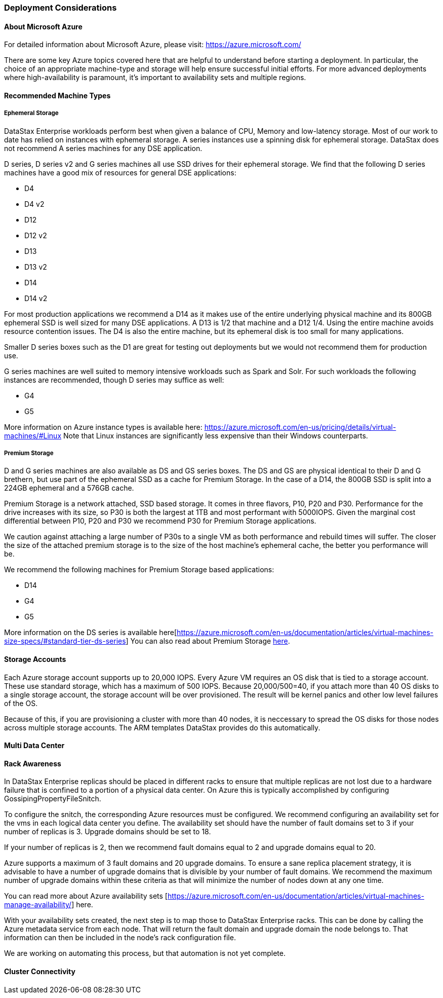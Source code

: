 === Deployment Considerations

==== About Microsoft Azure

For detailed information about Microsoft Azure, please visit: https://azure.microsoft.com/

There are some key Azure topics covered here that are helpful to understand before starting a deployment. In particular, the choice of an appropriate machine-type and storage will help ensure successful initial efforts. For more advanced deployments where high-availability is paramount, it’s important to availability sets and multiple regions.

==== Recommended Machine Types

===== Ephemeral Storage

DataStax Enterprise workloads perform best when given a balance of CPU, Memory and low-latency storage.  Most of our work to date has relied on instances with ephemeral storage.  A series instances use a spinning disk for ephemeral storage.  DataStax does not recommend A series machines for any DSE application.

D series, D series v2 and G series machines all use SSD drives for their ephemeral storage.  We find that the following D series machines have a good mix of resources for general DSE applications:

* D4
* D4 v2
* D12
* D12 v2
* D13
* D13 v2
* D14
* D14 v2

For most production applications we recommend a D14 as it makes use of the entire underlying physical machine and its 800GB ephemeral SSD is well sized for many DSE applications.  A D13 is 1/2 that machine and a D12 1/4.  Using the entire machine avoids resource contention issues.  The D4 is also the entire machine, but its ephemeral disk is too small for many applications.

Smaller D series boxes such as the D1 are great for testing out deployments but we would not recommend them for production use.

G series machines are well suited to memory intensive workloads such as Spark and Solr.  For such workloads the following instances are recommended, though D series may suffice as well:

* G4
* G5

More information on Azure instance types is available here: https://azure.microsoft.com/en-us/pricing/details/virtual-machines/#Linux Note that Linux instances are significantly less expensive than their Windows counterparts.

===== Premium Storage

D and G series machines are also available as DS and GS series boxes.  The DS and GS are physical identical to their D and G brethern, but use part of the ephemeral SSD as a cache for Premium Storage.  In the case of a D14, the 800GB SSD is split into a 224GB ephemeral and a 576GB cache.

Premium Storage is a network attached, SSD based storage.  It comes in three flavors, P10, P20 and P30.  Performance for the drive increases with its size, so P30 is both the largest at 1TB and most performant with 5000IOPS.  Given the marginal cost differential between P10, P20 and P30 we recommend P30 for Premium Storage applications.

We caution against attaching a large number of P30s to a single VM as both performance and rebuild times will suffer.  The closer the size of the attached premium storage is to the size of the host machine's ephemeral cache, the better you performance will be.

We recommend the following machines for Premium Storage based applications:

* D14
* G4
* G5

More information on the DS series is available here[https://azure.microsoft.com/en-us/documentation/articles/virtual-machines-size-specs/#standard-tier-ds-series]  You can also read about Premium Storage https://azure.microsoft.com/en-us/documentation/articles/storage-premium-storage-preview-portal/[here].

==== Storage Accounts

Each Azure storage account supports up to 20,000 IOPS.  Every Azure VM requires an OS disk that is tied to a storage account.  These use standard storage, which has a maximum of 500 IOPS.  Because 20,000/500=40, if you attach more than 40 OS disks to a single storage account, the storage account will be over provisioned.  The result will be kernel panics and other low level failures of the OS.

Because of this, if you are provisioning a cluster with more than 40 nodes, it is neccessary to spread the OS disks for those nodes across multiple storage accounts.  The ARM templates DataStax provides do this automatically.

==== Multi Data Center

==== Rack Awareness

In DataStax Enterprise replicas should be placed in different racks to ensure that multiple replicas are not lost due to a hardware failure that is confined to a portion of a physical data center.  On Azure this is typically accomplished by configuring GossipingPropertyFileSnitch.

To configure the snitch, the corresponding Azure resources must be configured.  We recommend configuring an availability set for the vms in each logical data center you define.  The availability set should have the number of fault domains set to 3 if your number of replicas is 3.  Upgrade domains should be set to 18.

If your number of replicas is 2, then we recommend fault domains equal to 2 and upgrade domains equal to 20.

Azure supports a maximum of 3 fault domains and 20 upgrade domains.  To ensure a sane replica placement strategy, it is advisable to have a number of upgrade domains that is divisible by your number of fault domains.  We recommend the maximum number of upgrade domains within these criteria as that will minimize the number of nodes down at any one time.

You can read more about Azure availability sets [https://azure.microsoft.com/en-us/documentation/articles/virtual-machines-manage-availability/] here.

With your availability sets created, the next step is to map those to DataStax Enterprise racks.  This can be done by calling the Azure metadata service from each node.  That will return the fault domain and upgrade domain the node belongs to.  That information can then be included in the node's rack configuration file.

We are working on automating this process, but that automation is not yet complete.

==== Cluster Connectivity
